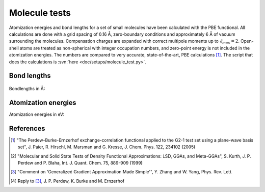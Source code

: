 .. _molecule_tests:

==============
Molecule tests
==============

.. default-role:: math

Atomization energies and bond lengths for a set of small molecules
have been calculated with the PBE functional.  All calculations are
done with a grid spacing of 0.16 Å, zero-boundary conditions and
approximately 6 Å of vacuum surrounding the molecules.  Compensation
charges are expanded with correct multipole moments up to
:math:`\ell_{max}=2`.  Open-shell atoms are treated as non-spherical with
integer occupation numbers, and zero-point energy is not included in
the atomization energies. The numbers are compared to very accurate,
state-of-the-art, PBE calculations [1]_.  The script that does the
calculations is :svn:`here <doc/setups/molecule_test.py>`.


Bond lengths
============

.. figure:: bondlengths.png

Bondlengths in Å:

.. csv-table::
   :file: bondlengths.csv		
   :header: dimer, GPAW, reference, error

Atomization energies
====================

Atomization energies in eV:

.. csv-table::
   :file: atomization_energies.csv
   :header: molecule, GPAW, reference, error

References
==========

.. [1] "The Perdew-Burke-Ernzerhof exchange-correlation functional
       applied to the G2-1 test set using a plane-wave basis set",
       J. Paier, R. Hirschl, M. Marsman and G. Kresse,
       J. Chem. Phys. 122, 234102 (2005)

.. [2] "Molecular and Solid State Tests of Density Functional
       Approximations: LSD, GGAs, and Meta-GGAs", S. Kurth,
       J. P. Perdew and P. Blaha, Int. J. Quant. Chem. 75, 889-909
       (1999)

.. [3] "Comment on 'Generalized Gradient Approximation Made Simple'",
       Y. Zhang and W. Yang, Phys. Rev. Lett.

.. [4] Reply to [3]_, J. P. Perdew, K. Burke and M. Ernzerhof


.. default-role:: math
